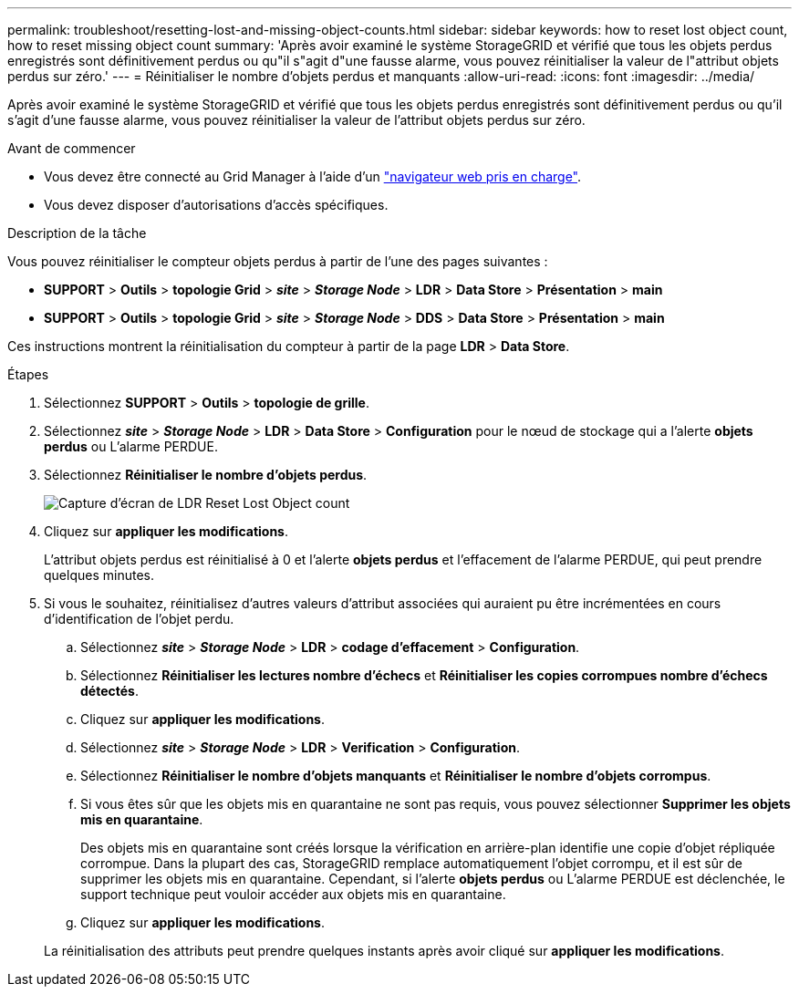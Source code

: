 ---
permalink: troubleshoot/resetting-lost-and-missing-object-counts.html 
sidebar: sidebar 
keywords: how to reset lost object count, how to reset missing object count 
summary: 'Après avoir examiné le système StorageGRID et vérifié que tous les objets perdus enregistrés sont définitivement perdus ou qu"il s"agit d"une fausse alarme, vous pouvez réinitialiser la valeur de l"attribut objets perdus sur zéro.' 
---
= Réinitialiser le nombre d'objets perdus et manquants
:allow-uri-read: 
:icons: font
:imagesdir: ../media/


[role="lead"]
Après avoir examiné le système StorageGRID et vérifié que tous les objets perdus enregistrés sont définitivement perdus ou qu'il s'agit d'une fausse alarme, vous pouvez réinitialiser la valeur de l'attribut objets perdus sur zéro.

.Avant de commencer
* Vous devez être connecté au Grid Manager à l'aide d'un link:../admin/web-browser-requirements.html["navigateur web pris en charge"].
* Vous devez disposer d'autorisations d'accès spécifiques.


.Description de la tâche
Vous pouvez réinitialiser le compteur objets perdus à partir de l'une des pages suivantes :

* *SUPPORT* > *Outils* > *topologie Grid* > *_site_* > *_Storage Node_* > *LDR* > *Data Store* > *Présentation* > *main*
* *SUPPORT* > *Outils* > *topologie Grid* > *_site_* > *_Storage Node_* > *DDS* > *Data Store* > *Présentation* > *main*


Ces instructions montrent la réinitialisation du compteur à partir de la page *LDR* > *Data Store*.

.Étapes
. Sélectionnez *SUPPORT* > *Outils* > *topologie de grille*.
. Sélectionnez *_site_* > *_Storage Node_* > *LDR* > *Data Store* > *Configuration* pour le nœud de stockage qui a l'alerte *objets perdus* ou L'alarme PERDUE.
. Sélectionnez *Réinitialiser le nombre d'objets perdus*.
+
image::../media/reset_ldr_lost_object_count.gif[Capture d'écran de LDR Reset Lost Object count]

. Cliquez sur *appliquer les modifications*.
+
L'attribut objets perdus est réinitialisé à 0 et l'alerte *objets perdus* et l'effacement de l'alarme PERDUE, qui peut prendre quelques minutes.

. Si vous le souhaitez, réinitialisez d'autres valeurs d'attribut associées qui auraient pu être incrémentées en cours d'identification de l'objet perdu.
+
.. Sélectionnez *_site_* > *_Storage Node_* > *LDR* > *codage d'effacement* > *Configuration*.
.. Sélectionnez *Réinitialiser les lectures nombre d'échecs* et *Réinitialiser les copies corrompues nombre d'échecs détectés*.
.. Cliquez sur *appliquer les modifications*.
.. Sélectionnez *_site_* > *_Storage Node_* > *LDR* > *Verification* > *Configuration*.
.. Sélectionnez *Réinitialiser le nombre d'objets manquants* et *Réinitialiser le nombre d'objets corrompus*.
.. Si vous êtes sûr que les objets mis en quarantaine ne sont pas requis, vous pouvez sélectionner *Supprimer les objets mis en quarantaine*.
+
Des objets mis en quarantaine sont créés lorsque la vérification en arrière-plan identifie une copie d'objet répliquée corrompue. Dans la plupart des cas, StorageGRID remplace automatiquement l'objet corrompu, et il est sûr de supprimer les objets mis en quarantaine. Cependant, si l'alerte *objets perdus* ou L'alarme PERDUE est déclenchée, le support technique peut vouloir accéder aux objets mis en quarantaine.

.. Cliquez sur *appliquer les modifications*.


+
La réinitialisation des attributs peut prendre quelques instants après avoir cliqué sur *appliquer les modifications*.


